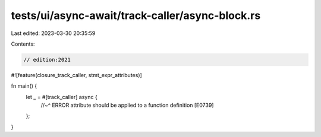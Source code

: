 tests/ui/async-await/track-caller/async-block.rs
================================================

Last edited: 2023-03-30 20:35:59

Contents:

.. code-block:: rs

    // edition:2021

#![feature(closure_track_caller, stmt_expr_attributes)]

fn main() {
    let _ = #[track_caller] async {
        //~^ ERROR attribute should be applied to a function definition [E0739]
    };
}


